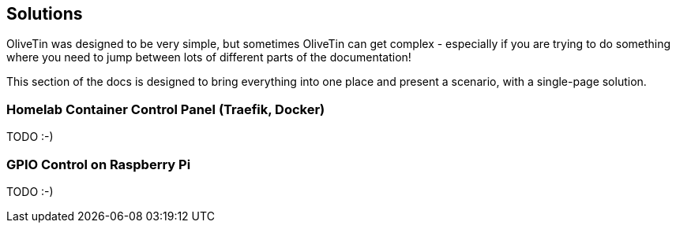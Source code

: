 [#solutions]
== Solutions

OliveTin was designed to be very simple, but sometimes OliveTin can get complex - especially if you are trying to do something where you need to jump between lots of different parts of the documentation!

This section of the docs is designed to bring everything into one place and present a scenario, with a single-page solution. 

=== Homelab Container Control Panel (Traefik, Docker)

TODO :-)

=== GPIO Control on Raspberry Pi

TODO :-)


